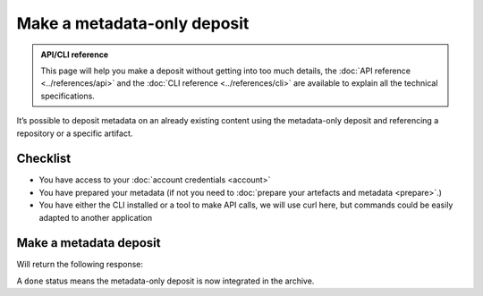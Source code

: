 Make a metadata-only deposit
============================

.. admonition:: API/CLI reference
   :class: note

   This page will help you make a deposit without getting into too much details,
   the :doc:`API reference <../references/api>` and the
   :doc:`CLI reference <../references/cli>`
   are available to explain all the technical specifications.

It’s possible to deposit metadata on an already existing content using the
metadata-only deposit and referencing a repository or a specific artifact.

Checklist
---------

- You have access to your :doc:`account credentials <account>`
- You have prepared your metadata (if not you need to
  :doc:`prepare your artefacts and metadata <prepare>`.)
- You have either the CLI installed or a tool to make API calls, we will use curl
  here, but commands could be easily adapted to another application

Make a metadata deposit
-----------------------

.. tab-set::

  .. tab-item:: API

    Note the ``In-Progress: false`` header as metadata-only deposits can only be done
    in one-shot.

    .. code-block:: console

      curl -i -u <username>:<pass> \
           -F "atom=@<metadatafile>;type=application/atom+xml;charset=UTF-8" \
           -H 'In-Progress: false' \
           -XPOST https://deposit.softwareheritage.org/1/<collection>/

  .. tab-item:: CLI

    .. code-block:: console

      swh deposit metadata-only
        --username <user> --password <pass> \
        --url https://deposit.staging.swh.network/1 \
        --metadata <metadatafile> \
        --format json


Will return the following response:

.. tab-set::

  .. tab-item:: API

    .. code-block:: xml

      <entry xmlns="http://www.w3.org/2005/Atom"
            xmlns:sword="http://purl.org/net/sword/"
            xmlns:dcterms="http://purl.org/dc/terms/"
            xmlns:swhdeposit="https://www.softwareheritage.org/schema/2018/deposit"
            >
          <swhdeposit:deposit_id>DEPOSIT_ID</swhdeposit:deposit_id>
          <swhdeposit:deposit_status>done</swhdeposit:deposit_status>
          <swhdeposit:deposit_status_detail>The deposit has been successfully loaded into the Software Heritage archive</swhdeposit:deposit_status_detail>
          <swhdeposit:deposit_swh_id>SWHID</swhdeposit:deposit_swh_id>
          <swhdeposit:deposit_swh_id_context>SWHID_CONTEXT</swhdeposit:deposit_swh_id>
      </entry>

  .. tab-item:: CLI

    .. code-block:: json

      {
        "deposit_id": "DEPOSIT_ID",
        "deposit_status": "done",
        "deposit_swh_id": "SWHID",
        "deposit_swh_id_context": "SWHID_CONTEXT",
        "deposit_status_detail": "The deposit has been successfully loaded into the Software Heritage archive"
      }

A ``done`` status means the metadata-only deposit is now integrated in the archive.